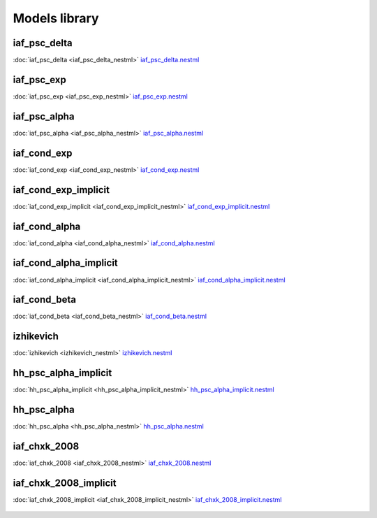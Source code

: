 Models library
--------------

iaf_psc_delta
~~~~~~~~~~~~~
:doc:`iaf_psc_delta <iaf_psc_delta_nestml>`
`iaf_psc_delta.nestml <https://www.github.com/nest/nestml/blob/master/models/iaf_psc_delta.nestml>`_

.. figure:: https://raw.githubusercontent.com/clinssen/nestml/nestml-apidoc/doc/models_library/nestml_nest_integration_test_[iaf_psc_delta]_[iaf_psc_delta_nestml].png
   :alt: iaf_psc_delta_nestml

iaf_psc_exp
~~~~~~~~~~~
:doc:`iaf_psc_exp <iaf_psc_exp_nestml>`
`iaf_psc_exp.nestml <https://www.github.com/nest/nestml/blob/master/models/iaf_psc_exp.nestml>`_

.. figure:: https://raw.githubusercontent.com/clinssen/nestml/nestml-apidoc/doc/models_library/nestml_nest_integration_test_[iaf_psc_exp]_[iaf_psc_exp_nestml].png
   :alt: iaf_psc_exp_nestml

iaf_psc_alpha
~~~~~~~~~~~~~
:doc:`iaf_psc_alpha <iaf_psc_alpha_nestml>`
`iaf_psc_alpha.nestml <https://www.github.com/nest/nestml/blob/master/models/iaf_psc_alpha.nestml>`_

.. figure:: https://raw.githubusercontent.com/clinssen/nestml/nestml-apidoc/doc/models_library/nestml_nest_integration_test_[iaf_psc_alpha]_[iaf_psc_alpha_nestml].png
   :alt: iaf_psc_alpha_nestml

iaf_cond_exp
~~~~~~~~~~~~
:doc:`iaf_cond_exp <iaf_cond_exp_nestml>`
`iaf_cond_exp.nestml <https://www.github.com/nest/nestml/blob/master/models/iaf_cond_exp.nestml>`_

.. figure:: https://raw.githubusercontent.com/clinssen/nestml/nestml-apidoc/doc/models_library/nestml_nest_integration_test_[iaf_cond_exp]_[iaf_cond_exp_nestml].png
   :alt: iaf_cond_exp_nestml

iaf_cond_exp_implicit
~~~~~~~~~~~~~~~~~~~~~
:doc:`iaf_cond_exp_implicit <iaf_cond_exp_implicit_nestml>`
`iaf_cond_exp_implicit.nestml <https://www.github.com/nest/nestml/blob/master/models/iaf_cond_exp_implicit.nestml>`_

.. figure:: https://raw.githubusercontent.com/clinssen/nestml/nestml-apidoc/doc/models_library/nestml_nest_integration_test_[iaf_cond_exp]_[iaf_cond_exp_implicit_nestml].png
   :alt: iaf_cond_exp_implicit_nestml

iaf_cond_alpha
~~~~~~~~~~~~~~
:doc:`iaf_cond_alpha <iaf_cond_alpha_nestml>`
`iaf_cond_alpha.nestml <https://www.github.com/nest/nestml/blob/master/models/iaf_cond_alpha.nestml>`_

.. figure:: https://raw.githubusercontent.com/clinssen/nestml/nestml-apidoc/doc/models_library/nestml_nest_integration_test_[iaf_cond_alpha]_[iaf_cond_alpha_nestml].png
   :alt: iaf_cond_alpha_nestml

iaf_cond_alpha_implicit
~~~~~~~~~~~~~~~~~~~~~~~
:doc:`iaf_cond_alpha_implicit <iaf_cond_alpha_implicit_nestml>`
`iaf_cond_alpha_implicit.nestml <https://www.github.com/nest/nestml/blob/master/models/iaf_cond_alpha_implicit.nestml>`_

.. figure:: https://raw.githubusercontent.com/clinssen/nestml/nestml-apidoc/doc/models_library/nestml_nest_integration_test_[iaf_cond_alpha]_[iaf_cond_alpha_implicit_nestml].png
   :alt: iaf_cond_alpha_implicit_nestml

iaf_cond_beta
~~~~~~~~~~~~~
:doc:`iaf_cond_beta <iaf_cond_beta_nestml>`
`iaf_cond_beta.nestml <https://www.github.com/nest/nestml/blob/master/models/iaf_cond_beta.nestml>`_

.. figure:: https://raw.githubusercontent.com/clinssen/nestml/nestml-apidoc/doc/models_library/nestml_nest_integration_test_[iaf_cond_beta]_[iaf_cond_beta_nestml].png
   :alt: iaf_cond_beta_nestml

izhikevich
~~~~~~~~~~
:doc:`izhikevich <izhikevich_nestml>`
`izhikevich.nestml <https://www.github.com/nest/nestml/blob/master/models/izhikevich.nestml>`_

.. figure:: https://raw.githubusercontent.com/clinssen/nestml/nestml-apidoc/doc/models_library/nestml_nest_integration_test_[izhikevich]_[izhikevich_nestml].png
   :alt: izhikevich_nestml

hh_psc_alpha_implicit
~~~~~~~~~~~~~~~~~~~~~
:doc:`hh_psc_alpha_implicit <hh_psc_alpha_implicit_nestml>`
`hh_psc_alpha_implicit.nestml <https://www.github.com/nest/nestml/blob/master/models/hh_psc_alpha_implicit.nestml>`_

.. figure:: https://raw.githubusercontent.com/clinssen/nestml/nestml-apidoc/doc/models_library/nestml_nest_integration_test_[hh_psc_alpha]_[hh_psc_alpha_implicit_nestml].png
   :alt: hh_psc_alpha_implicit_nestml

hh_psc_alpha
~~~~~~~~~~~~
:doc:`hh_psc_alpha <hh_psc_alpha_nestml>`
`hh_psc_alpha.nestml <https://www.github.com/nest/nestml/blob/master/models/hh_psc_alpha.nestml>`_

.. figure:: https://raw.githubusercontent.com/clinssen/nestml/nestml-apidoc/doc/models_library/nestml_nest_integration_test_[hh_psc_alpha]_[hh_psc_alpha_nestml].png
   :alt: hh_psc_alpha_nestml

iaf_chxk_2008
~~~~~~~~~~~~~
:doc:`iaf_chxk_2008 <iaf_chxk_2008_nestml>`
`iaf_chxk_2008.nestml <https://www.github.com/nest/nestml/blob/master/models/iaf_chxk_2008.nestml>`_

.. figure:: https://raw.githubusercontent.com/clinssen/nestml/nestml-apidoc/doc/models_library/nestml_nest_integration_test_[iaf_chxk_2008]_[iaf_chxk_2008_nestml].png
   :alt: iaf_chxk_2008_nestml

iaf_chxk_2008_implicit
~~~~~~~~~~~~~~~~~~~~~~
:doc:`iaf_chxk_2008_implicit <iaf_chxk_2008_implicit_nestml>`
`iaf_chxk_2008_implicit.nestml <https://www.github.com/nest/nestml/blob/master/models/iaf_chxk_2008_implicit.nestml>`_

.. figure:: https://raw.githubusercontent.com/clinssen/nestml/nestml-apidoc/doc/models_library/nestml_nest_integration_test_[iaf_chxk_2008]_[iaf_chxk_2008_implicit_nestml].png
   :alt: iaf_chxk_2008_implicit_nestml

